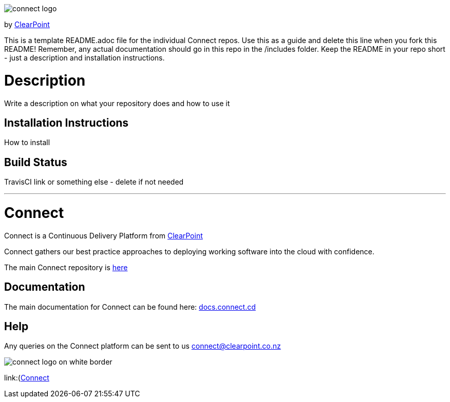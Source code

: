 image::https://clearpointnz.github.io/connect/images/connect-logo.png[]
by link:https://clearpoint.co.nz[ClearPoint]

This is a template README.adoc file for the individual Connect repos. Use this as a guide and delete this line when you fork this README! Remember, any actual documentation should go in this repo in the /includes folder. Keep the README in your repo short - just a description and installation instructions.

= Description
Write a description on what your repository does and how to use it

== Installation Instructions
How to install

== Build Status
TravisCI link or something else - delete if not needed

'''

= Connect
Connect is a Continuous Delivery Platform from link:http://clearpoint.co.nz[ClearPoint]  

Connect gathers our best practice approaches to deploying working software into the cloud with confidence.

The main Connect repository is link:https://github.com/ClearPointNZ/connect[here]

== Documentation
The main documentation for Connect can be found here: link:http://docs.connect.cd[docs.connect.cd]

== Help
Any queries on the Connect platform can be sent to us link:here[connect@clearpoint.co.nz]

image::http://website.clearpoint.co.nz/connect/connect-logo-on-white-border.png[]

link:(http://connect.cd[Connect]
